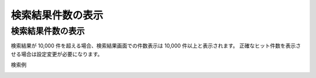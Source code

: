 ==================
検索結果件数の表示
==================

検索結果件数の表示
====================================

検索結果が 10,000 件を超える場合、検索結果画面での件数表示は 10,000 件以上と表示されます。
正確なヒット件数を表示させる場合は設定変更が必要になります。

検索例

|image0|

.. |image0| image:: ../../../resources/images/ja/13.4/config/search-result.png
